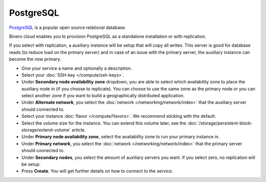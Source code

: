 ==========
PostgreSQL
==========

`PostgreSQL <https://www.postgresql.org>`__ is a popular open source relational database. 

Binero cloud enables you to provision PostgreSQL as a standalone installation or with
replication.

If you select with replication, a auxiliary instance will be setup that will copy all
writes. This server is good for database reads (to reduce load on the primary server) and
in case of an issue with the primary server, the auxiliary instance can become the new
primary.

- Give your service a name and optionally a description.

- Select your :doc:`SSH-key </compute/ssh-keys>`.

- Under **Secondary node availability zone** dropdown, you are able to select which availability
  zone to place the auxiliary node in (if you choose to replicate). You can choose to use the same
  zone as the primary node or you can select another zone if you want to build a geographically
  distributed application. 

- Under **Alternate network**, you select the :doc:`network </networking/network/index>`
  that the auxiliary server should connected to.

- Select your instance :doc:`flavor </compute/flavors>`. We recommend sticking with the default.

- Select the volume size for the instance. You can extend this volume later, see the
  :doc:`/storage/persistent-block-storage/extend-volume` article.

- Under **Primary node availability zone**, select the availability zone to run your primary instance in. 

- Under **Primary network**, you select the :doc:`network </networking/network/index>` that
  the primary server should connected to.

- Under **Secondary nodes**, you select the amount of auxiliary servers you want. If you select zero, no
  replication will be setup.

- Press **Create**. You will get further details on how to connect to the service. 

..  seealso::

  - :doc:`index`
